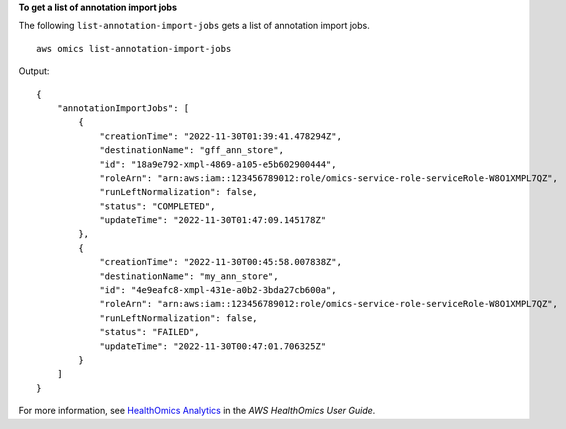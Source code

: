 **To get a list of annotation import jobs**

The following ``list-annotation-import-jobs`` gets a list of annotation import jobs. ::

    aws omics list-annotation-import-jobs

Output::

    {
        "annotationImportJobs": [
            {
                "creationTime": "2022-11-30T01:39:41.478294Z",
                "destinationName": "gff_ann_store",
                "id": "18a9e792-xmpl-4869-a105-e5b602900444",
                "roleArn": "arn:aws:iam::123456789012:role/omics-service-role-serviceRole-W8O1XMPL7QZ",
                "runLeftNormalization": false,
                "status": "COMPLETED",
                "updateTime": "2022-11-30T01:47:09.145178Z"
            },
            {
                "creationTime": "2022-11-30T00:45:58.007838Z",
                "destinationName": "my_ann_store",
                "id": "4e9eafc8-xmpl-431e-a0b2-3bda27cb600a",
                "roleArn": "arn:aws:iam::123456789012:role/omics-service-role-serviceRole-W8O1XMPL7QZ",
                "runLeftNormalization": false,
                "status": "FAILED",
                "updateTime": "2022-11-30T00:47:01.706325Z"
            }
        ]
    }

For more information, see `HealthOmics Analytics <https://docs.aws.amazon.com/omics/latest/dev/omics-analytics.html>`__ in the *AWS HealthOmics User Guide*.
